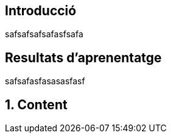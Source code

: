 :toc: macro
:toclevels: 2
:sectnums:

[toc]

:numbered!:
== Introducció
safsafsafsafasfsafa

== Resultats d'aprenentatge
safsafasfasasasfasf

:numbered:
== Content